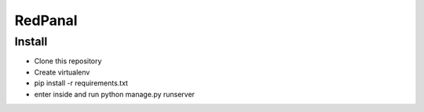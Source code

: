 ========
RedPanal
========


Install
=======


* Clone this repository
* Create virtualenv
* pip install -r requirements.txt
* enter inside and run python manage.py runserver
